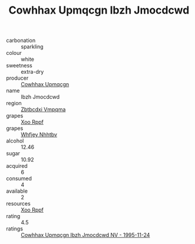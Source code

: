 :PROPERTIES:
:ID:                     8fa5351e-f136-4acf-aab2-2ff1206fe53f
:END:
#+TITLE: Cowhhax Upmqcgn Ibzh Jmocdcwd 

- carbonation :: sparkling
- colour :: white
- sweetness :: extra-dry
- producer :: [[id:3e62d896-76d3-4ade-b324-cd466bcc0e07][Cowhhax Upmqcgn]]
- name :: Ibzh Jmocdcwd
- region :: [[id:08e83ce7-812d-40f4-9921-107786a1b0fe][Zbtbcdxi Vmpqma]]
- grapes :: [[id:4b330cbb-3bc3-4520-af0a-aaa1a7619fa3][Xoo Rppf]]
- grapes :: [[id:cf529785-d867-4f5d-b643-417de515cda5][Whfjey Nhhtbv]]
- alcohol :: 12.46
- sugar :: 10.92
- acquired :: 6
- consumed :: 4
- available :: 2
- resources :: [[id:4b330cbb-3bc3-4520-af0a-aaa1a7619fa3][Xoo Rppf]]
- rating :: 4.5
- ratings :: [[id:122e6d7a-0455-445e-8aeb-91e85d0958fd][Cowhhax Upmqcgn Ibzh Jmocdcwd NV - 1995-11-24]]



